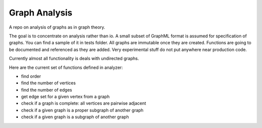 ################
Graph Analysis
################

A repo on analysis of graphs as in graph theory.

The goal is to concentrate on analysis rather than io. A small subset of
GraphML format is assumed for specification of graphs. You can find a sample
of it in tests folder. All graphs are immutable once they are created.
Functions are going to be documented and referenced as they are added. Very
experimental stuff do not put anywhere near production code.

Currently almost all functionality is deals with undirected graphs.

Here are the current set of functions defined in analyzer:

- find order

- find the number of vertices

- find the number of edges

- get edge set for a given vertex from a graph

- check if a graph is complete: all vertices are pairwise adjacent

- check if a given graph is a proper subgraph of another graph
- check if a given graph is a subgraph of another graph
